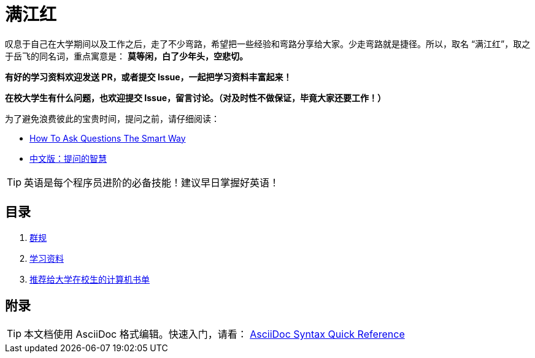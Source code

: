 = 满江红

叹息于自己在大学期间以及工作之后，走了不少弯路，希望把一些经验和弯路分享给大家。少走弯路就是捷径。所以，取名 “满江红”，取之于岳飞的同名词，重点寓意是： *莫等闲，白了少年头，空悲切。*

*有好的学习资料欢迎发送 PR，或者提交 Issue，一起把学习资料丰富起来！*

*在校大学生有什么问题，也欢迎提交 Issue，留言讨论。（对及时性不做保证，毕竟大家还要工作！）*

为了避免浪费彼此的宝贵时间，提问之前，请仔细阅读：

* http://www.catb.org/~esr/faqs/smart-questions.html[How To Ask Questions The Smart Way]
* https://github.com/ryanhanwu/How-To-Ask-Questions-The-Smart-Way/blob/master/README-zh_CN.md[中文版：提问的智慧]

TIP: 英语是每个程序员进阶的必备技能！建议早日掌握好英语！

== 目录

. link:./docs/the-group-rules.adoc[群规]
. link:./docs/the-learning-materials.adoc[学习资料]
. link:./docs/the-recommended-books-for-college-students.adoc[推荐给大学在校生的计算机书单]

== 附录

TIP: 本文档使用 AsciiDoc 格式编辑。快速入门，请看： https://asciidoctor.org/docs/asciidoc-syntax-quick-reference/[AsciiDoc Syntax Quick Reference]